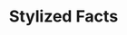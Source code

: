 :PROPERTIES:
:ID:       8e9dd4a4-0f29-46d1-b8e4-5befe4df94cb
:mtime:    20211130151826
:END:
#+title: Stylized Facts

#+HUGO_AUTO_SET_LASTMOD: t
#+hugo_base_dir: ~/BrainDump/

#+hugo_section: notes

#+HUGO_TAGS: placeholder

#+OPTIONS: num:nil ^:{} toc:nil

